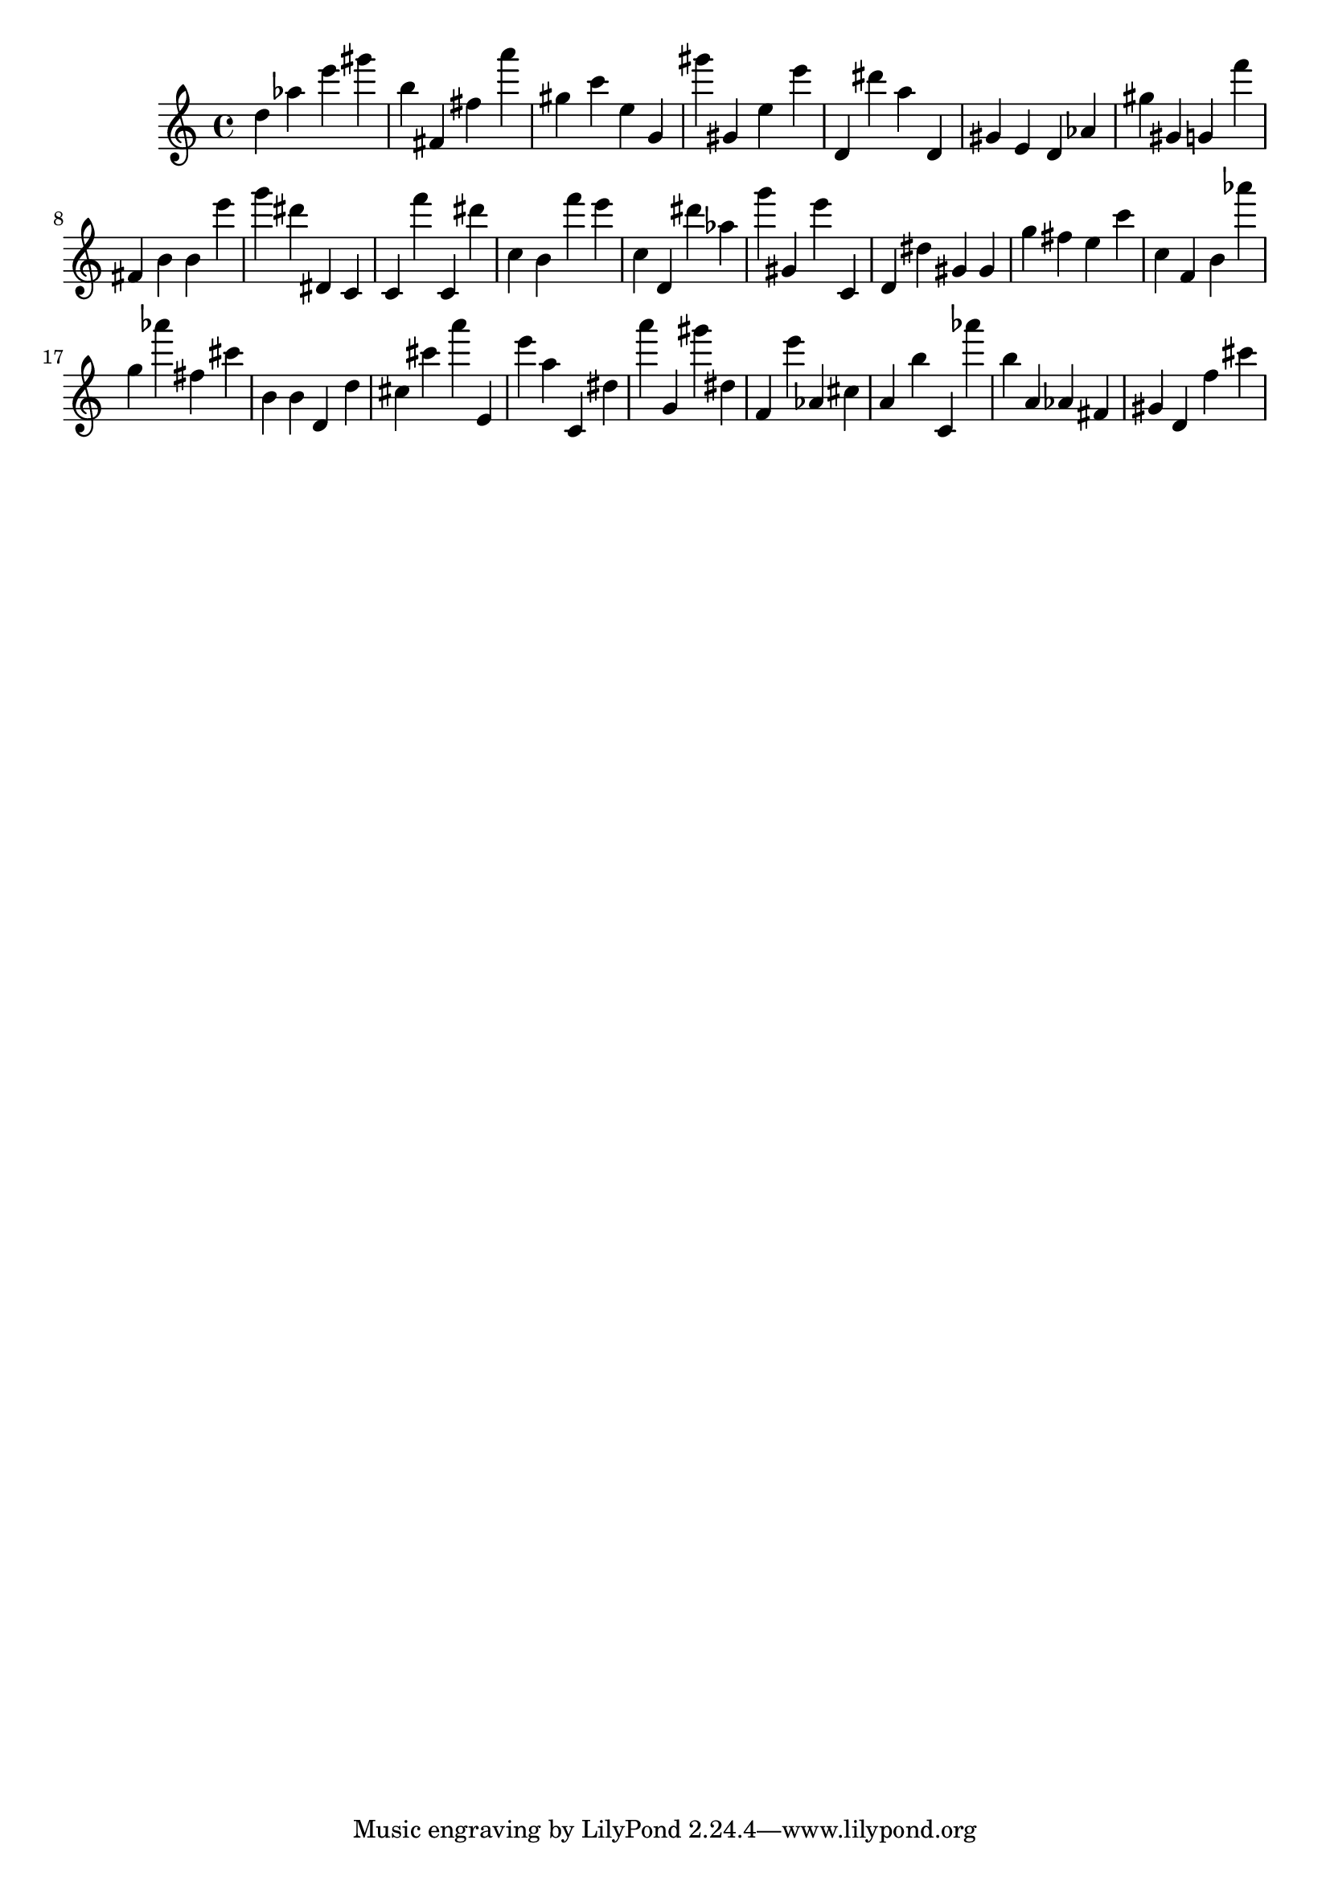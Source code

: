 \version "2.18.2"
\score {

{
\clef treble
d'' as'' e''' gis''' b'' fis' fis'' a''' gis'' c''' e'' g' gis''' gis' e'' e''' d' dis''' a'' d' gis' e' d' as' gis'' gis' g' f''' fis' b' b' e''' g''' dis''' dis' c' c' f''' c' dis''' c'' b' f''' e''' c'' d' dis''' as'' g''' gis' e''' c' d' dis'' gis' gis' g'' fis'' e'' c''' c'' f' b' as''' g'' as''' fis'' cis''' b' b' d' d'' cis'' cis''' a''' e' e''' a'' c' dis'' a''' g' gis''' dis'' f' e''' as' cis'' a' b'' c' as''' b'' a' as' fis' gis' d' f'' cis''' 
}

 \midi { }
 \layout { }
}